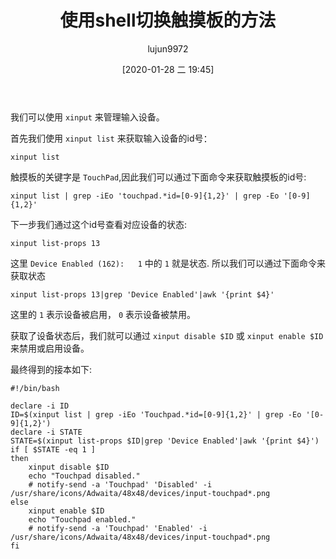 #+TITLE: 使用shell切换触摸板的方法
#+AUTHOR: lujun9972
#+TAGS: linux和它的小伙伴
#+DATE: [2020-01-28 二 19:45]
#+LANGUAGE:  zh-CN
#+STARTUP:  inlineimages
#+OPTIONS:  H:6 num:nil toc:t \n:nil ::t |:t ^:nil -:nil f:t *:t <:nil

我们可以使用 =xinput= 来管理输入设备。

首先我们使用 =xinput list= 来获取输入设备的id号：
#+begin_src shell :results org
  xinput list
#+end_src

#+RESULTS:
#+begin_src org
⎡ Virtual core pointer                    	id=2	[master pointer  (3)]
⎜   ↳ Virtual core XTEST pointer              	id=4	[slave  pointer  (2)]
⎜   ↳ YSPRINGTECH USB OPTICAL MOUSE           	id=10	[slave  pointer  (2)]
⎜   ↳ SynPS/2 Synaptics TouchPad              	id=13	[slave  pointer  (2)]
⎜   ↳ TPPS/2 IBM TrackPoint                   	id=14	[slave  pointer  (2)]
⎣ Virtual core keyboard                   	id=3	[master keyboard (2)]
    ↳ Virtual core XTEST keyboard             	id=5	[slave  keyboard (3)]
    ↳ Power Button                            	id=6	[slave  keyboard (3)]
    ↳ Video Bus                               	id=7	[slave  keyboard (3)]
    ↳ Video Bus                               	id=8	[slave  keyboard (3)]
    ↳ Sleep Button                            	id=9	[slave  keyboard (3)]
    ↳ Integrated Camera: Integrated C         	id=11	[slave  keyboard (3)]
    ↳ AT Translated Set 2 keyboard            	id=12	[slave  keyboard (3)]
    ↳ ThinkPad Extra Buttons                  	id=15	[slave  keyboard (3)]
#+end_src

触摸板的关键字是 =TouchPad=,因此我们可以通过下面命令来获取触摸板的id号:
#+begin_src shell :results org
  xinput list | grep -iEo 'touchpad.*id=[0-9]{1,2}' | grep -Eo '[0-9]{1,2}'
#+end_src

#+RESULTS:
#+begin_src org
13
#+end_src

下一步我们通过这个id号查看对应设备的状态:
#+begin_src shell :results org
  xinput list-props 13
#+end_src

#+RESULTS:
#+begin_src org
Device 'SynPS/2 Synaptics TouchPad':
	Device Enabled (162):	1
	Coordinate Transformation Matrix (164):	1.000000, 0.000000, 0.000000, 0.000000, 1.000000, 0.000000, 0.000000, 0.000000, 1.000000
	libinput Tapping Enabled (315):	0
	libinput Tapping Enabled Default (316):	0
	libinput Tapping Drag Enabled (317):	1
	libinput Tapping Drag Enabled Default (318):	1
	libinput Tapping Drag Lock Enabled (319):	0
	libinput Tapping Drag Lock Enabled Default (320):	0
	libinput Tapping Button Mapping Enabled (321):	1, 0
	libinput Tapping Button Mapping Default (322):	1, 0
	libinput Natural Scrolling Enabled (297):	0
	libinput Natural Scrolling Enabled Default (298):	0
	libinput Disable While Typing Enabled (323):	1
	libinput Disable While Typing Enabled Default (324):	1
	libinput Scroll Methods Available (299):	1, 1, 0
	libinput Scroll Method Enabled (300):	1, 0, 0
	libinput Scroll Method Enabled Default (301):	1, 0, 0
	libinput Accel Speed (306):	0.000000
	libinput Accel Speed Default (307):	0.000000
	libinput Left Handed Enabled (311):	0
	libinput Left Handed Enabled Default (312):	0
	libinput Send Events Modes Available (282):	1, 1
	libinput Send Events Mode Enabled (283):	0, 0
	libinput Send Events Mode Enabled Default (284):	0, 0
	Device Node (285):	"/dev/input/event10"
	Device Product ID (286):	2, 7
	libinput Drag Lock Buttons (313):	<no items>
	libinput Horizontal Scroll Enabled (314):	1
#+end_src

这里 =Device Enabled (162):	1= 中的 =1= 就是状态. 所以我们可以通过下面命令来获取状态
#+begin_src shell :results org
  xinput list-props 13|grep 'Device Enabled'|awk '{print $4}'
#+end_src

#+RESULTS:
#+begin_src org
1
#+end_src

这里的 =1= 表示设备被启用， =0= 表示设备被禁用。

获取了设备状态后，我们就可以通过 =xinput disable $ID= 或 =xinput enable $ID= 来禁用或启用设备。

最终得到的接本如下:

#+begin_src shell :tangle "~/bin/toggleTouchpad.sh"
  #!/bin/bash

  declare -i ID
  ID=$(xinput list | grep -iEo 'Touchpad.*id=[0-9]{1,2}' | grep -Eo '[0-9]{1,2}')
  declare -i STATE
  STATE=$(xinput list-props $ID|grep 'Device Enabled'|awk '{print $4}')
  if [ $STATE -eq 1 ]
  then
      xinput disable $ID
      echo "Touchpad disabled."
      # notify-send -a 'Touchpad' 'Disabled' -i /usr/share/icons/Adwaita/48x48/devices/input-touchpad*.png
  else
      xinput enable $ID
      echo "Touchpad enabled."
      # notify-send -a 'Touchpad' 'Enabled' -i /usr/share/icons/Adwaita/48x48/devices/input-touchpad*.png
  fi
#+end_src

